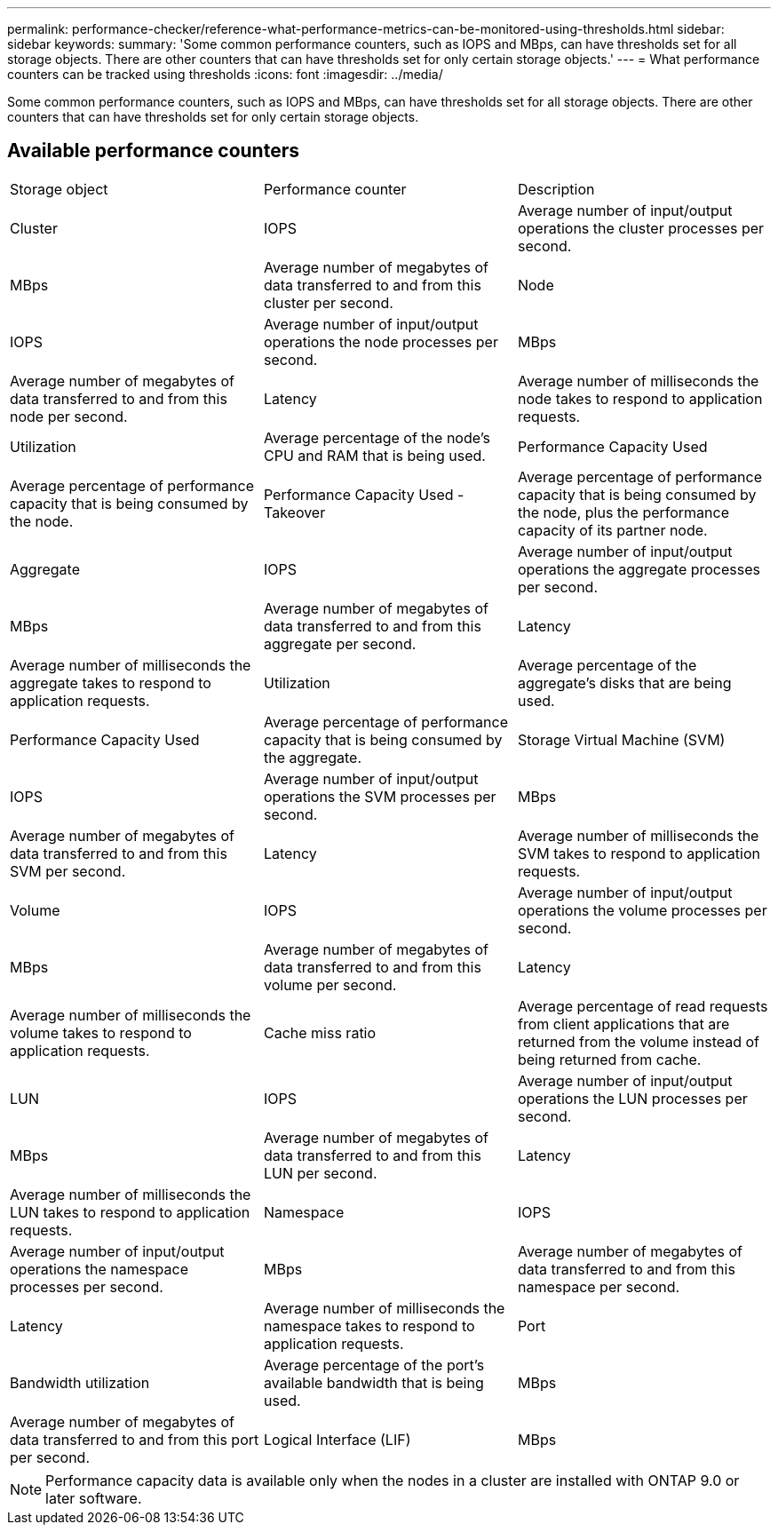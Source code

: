 ---
permalink: performance-checker/reference-what-performance-metrics-can-be-monitored-using-thresholds.html
sidebar: sidebar
keywords: 
summary: 'Some common performance counters, such as IOPS and MBps, can have thresholds set for all storage objects. There are other counters that can have thresholds set for only certain storage objects.'
---
= What performance counters can be tracked using thresholds
:icons: font
:imagesdir: ../media/

[.lead]
Some common performance counters, such as IOPS and MBps, can have thresholds set for all storage objects. There are other counters that can have thresholds set for only certain storage objects.

== Available performance counters

|===
| Storage object| Performance counter| Description
a|
Cluster
a|
IOPS
a|
Average number of input/output operations the cluster processes per second.
a|
MBps
a|
Average number of megabytes of data transferred to and from this cluster per second.
a|
Node
a|
IOPS
a|
Average number of input/output operations the node processes per second.
a|
MBps
a|
Average number of megabytes of data transferred to and from this node per second.
a|
Latency
a|
Average number of milliseconds the node takes to respond to application requests.
a|
Utilization
a|
Average percentage of the node's CPU and RAM that is being used.
a|
Performance Capacity Used
a|
Average percentage of performance capacity that is being consumed by the node.
a|
Performance Capacity Used - Takeover
a|
Average percentage of performance capacity that is being consumed by the node, plus the performance capacity of its partner node.
a|
Aggregate
a|
IOPS
a|
Average number of input/output operations the aggregate processes per second.
a|
MBps
a|
Average number of megabytes of data transferred to and from this aggregate per second.
a|
Latency
a|
Average number of milliseconds the aggregate takes to respond to application requests.
a|
Utilization
a|
Average percentage of the aggregate's disks that are being used.
a|
Performance Capacity Used
a|
Average percentage of performance capacity that is being consumed by the aggregate.
a|
Storage Virtual Machine (SVM)
a|
IOPS
a|
Average number of input/output operations the SVM processes per second.
a|
MBps
a|
Average number of megabytes of data transferred to and from this SVM per second.
a|
Latency
a|
Average number of milliseconds the SVM takes to respond to application requests.
a|
Volume
a|
IOPS
a|
Average number of input/output operations the volume processes per second.
a|
MBps
a|
Average number of megabytes of data transferred to and from this volume per second.
a|
Latency
a|
Average number of milliseconds the volume takes to respond to application requests.
a|
Cache miss ratio
a|
Average percentage of read requests from client applications that are returned from the volume instead of being returned from cache.
a|
LUN
a|
IOPS
a|
Average number of input/output operations the LUN processes per second.
a|
MBps
a|
Average number of megabytes of data transferred to and from this LUN per second.
a|
Latency
a|
Average number of milliseconds the LUN takes to respond to application requests.
a|
Namespace
a|
IOPS
a|
Average number of input/output operations the namespace processes per second.
a|
MBps
a|
Average number of megabytes of data transferred to and from this namespace per second.
a|
Latency
a|
Average number of milliseconds the namespace takes to respond to application requests.
a|
Port
a|
Bandwidth utilization
a|
Average percentage of the port's available bandwidth that is being used.
a|
MBps
a|
Average number of megabytes of data transferred to and from this port per second.
a|
Logical Interface (LIF)
a|
MBps
a|
Average number of megabytes of data transferred to and from this LIF per second.
|===

[NOTE]
====
Performance capacity data is available only when the nodes in a cluster are installed with ONTAP 9.0 or later software.
====
